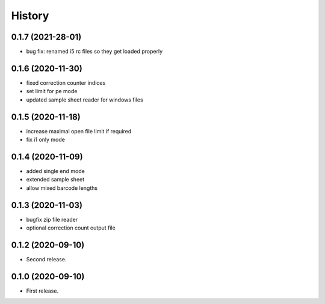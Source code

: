=======
History
=======

0.1.7 (2021-28-01)
------------------
* bug fix: renamed i5 rc files so they get loaded properly

0.1.6 (2020-11-30)
------------------
* fixed correction counter indices
* set limit for pe mode
* updated sample sheet reader for windows files

0.1.5 (2020-11-18)
------------------
* increase maximal open file limit if required
* fix i1 only mode

0.1.4 (2020-11-09)
------------------

* added single end mode
* extended sample sheet
* allow mixed barcode lengths

0.1.3 (2020-11-03)
------------------

* bugfix zip file reader
* optional correction count output file

0.1.2 (2020-09-10)
------------------

* Second release.

0.1.0 (2020-09-10)
------------------

* First release.
